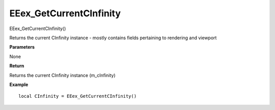 .. _EEex_GetCurrentCInfinity:

===================================
EEex_GetCurrentCInfinity 
===================================

EEex_GetCurrentCInfinity()

Returns the current CInfinity instance - mostly contains fields pertaining to rendering and viewport

**Parameters**

None

**Return**

Returns the current CInfinity instance (m_cInfinity)

**Example**

::

   local CInfinity = EEex_GetCurrentCInfinity()

